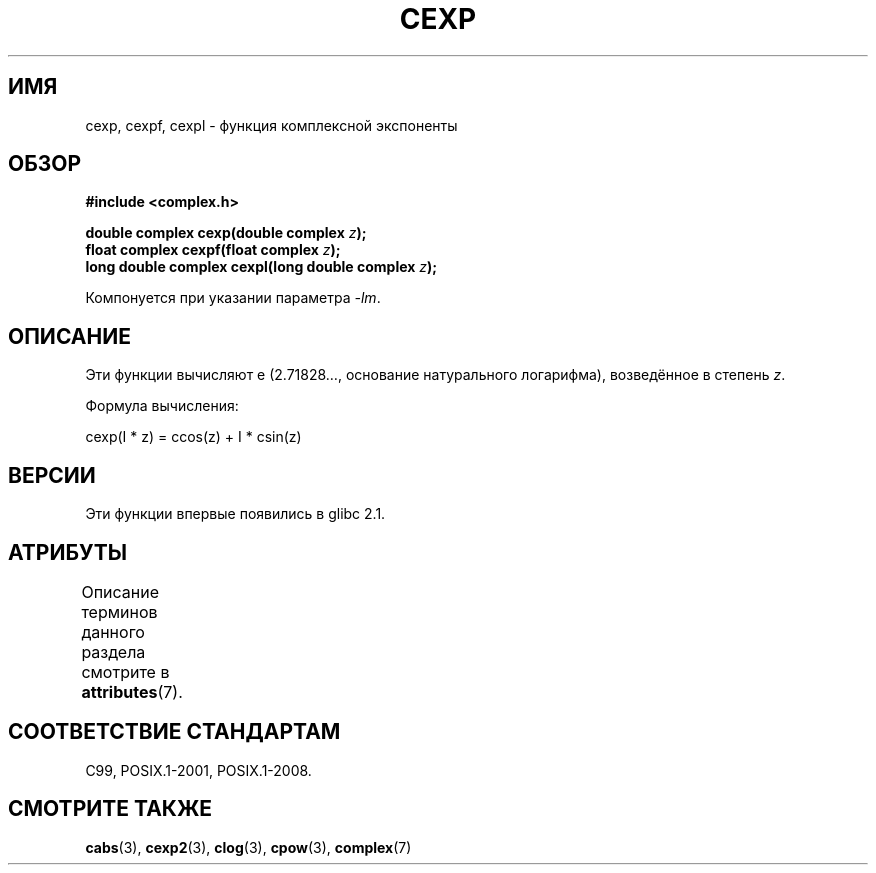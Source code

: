.\" -*- mode: troff; coding: UTF-8 -*-
.\" Copyright 2002 Walter Harms (walter.harms@informatik.uni-oldenburg.de)
.\"
.\" %%%LICENSE_START(GPL_NOVERSION_ONELINE)
.\" Distributed under GPL
.\" %%%LICENSE_END
.\"
.\"*******************************************************************
.\"
.\" This file was generated with po4a. Translate the source file.
.\"
.\"*******************************************************************
.TH CEXP 3 2017\-09\-15 "" "Руководство программиста Linux"
.SH ИМЯ
cexp, cexpf, cexpl \- функция комплексной экспоненты
.SH ОБЗОР
\fB#include <complex.h>\fP
.PP
\fBdouble complex cexp(double complex \fP\fIz\fP\fB);\fP
.br
\fBfloat complex cexpf(float complex \fP\fIz\fP\fB);\fP
.br
\fBlong double complex cexpl(long double complex \fP\fIz\fP\fB);\fP
.PP
Компонуется при указании параметра \fI\-lm\fP.
.SH ОПИСАНИЕ
Эти функции вычисляют e (2.71828…, основание натурального логарифма),
возведённое в степень \fIz\fP.
.PP
Формула вычисления:
.PP
.nf
    cexp(I * z) = ccos(z) + I * csin(z)
.fi
.SH ВЕРСИИ
Эти функции впервые появились в glibc 2.1.
.SH АТРИБУТЫ
Описание терминов данного раздела смотрите в \fBattributes\fP(7).
.TS
allbox;
lbw24 lb lb
l l l.
Интерфейс	Атрибут	Значение
T{
\fBcexp\fP(),
\fBcexpf\fP(),
\fBcexpl\fP()
T}	Безвредность в нитях	MT\-Safe
.TE
.sp 1
.SH "СООТВЕТСТВИЕ СТАНДАРТАМ"
C99, POSIX.1\-2001, POSIX.1\-2008.
.SH "СМОТРИТЕ ТАКЖЕ"
\fBcabs\fP(3), \fBcexp2\fP(3), \fBclog\fP(3), \fBcpow\fP(3), \fBcomplex\fP(7)
